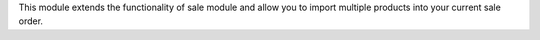 This module extends the functionality of sale module
and allow you to import multiple products into your current sale order.

